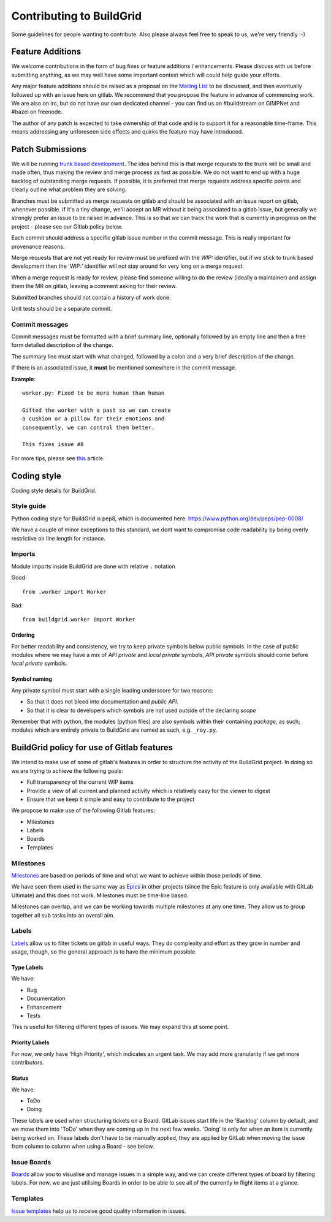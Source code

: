 Contributing to BuildGrid
=========================
Some guidelines for people wanting to contribute. Also please always feel free to speak to us, we're very friendly :-)

Feature Additions
-----------------

We welcome contributions in the form of bug fixes or feature additions / enhancements. Please discuss with us before submitting anything, as we may well have some important context which will could help guide your efforts.  

Any major feature additions should be raised as a proposal on the `Mailing List <https://lists.buildgrid.build/cgi-bin/mailman/listinfo/buildgrid/>`_ to be discussed, and then eventually followed up with an issue here on gitlab. We recommend that you propose the feature in advance of commencing work. We are also on irc, but do not have our own dedicated channel - you can find us on #buildstream on GIMPNet and #bazel on freenode.

The author of any patch is expected to take ownership of that code and is to support it for a reasonable
time-frame. This means addressing any unforeseen side effects and quirks the feature may have introduced.

Patch Submissions
-----------------

We will be running `trunk based development <https://trunkbaseddevelopment.com>`_. The idea behind this is that merge requests to the trunk will be small and made often, thus making the review and merge process as fast as possible. We do not want to end up with a huge backlog of outstanding merge requests. If possible,
it is preferred that merge requests address specific points and clearly outline what problem they are solving.

Branches must be submitted as merge requests on gitlab and should be associated with an issue report on gitlab, whenever possible. If it's a tiny change, we'll accept an MR without it being associated to a gitlab issue, but generally we strongly prefer an issue to be raised in advance. This is so that we can track the work that is currently in progress on the project - please see our Gitlab policy below.

Each commit should address a specific gitlab issue number in the commit message. This is really important for provenance reasons.

Merge requests that are not yet ready for review must be prefixed with the `WIP:` identifier, but if we stick to trunk based development then the 'WIP:' identifier will not stay around for very long on a merge request.

When a merge request is ready for review, please find someone willing to do the review (ideally a maintainer) and assign them the MR on gitlab, leaving a comment asking for their review. 

Submitted branches should not contain a history of work done.

Unit tests should be a separate commit.

Commit messages
~~~~~~~~~~~~~~~
Commit messages must be formatted with a brief summary line, optionally followed by an empty line and then a
free form detailed description of the change.

The summary line must start with what changed, followed by a colon and a very brief description of the
change.

If there is an associated issue, it **must** be mentioned somewhere in the commit message.

**Example**::

  worker.py: Fixed to be more human than human

  Gifted the worker with a past so we can create
  a cushion or a pillow for their emotions and
  consequently, we can control them better.
  
  This fixes issue #8

  
For more tips, please see `this <https://chris.beams.io/posts/git-commit/#seven-rules/>`_ article.

Coding style
------------
Coding style details for BuildGrid.


Style guide
~~~~~~~~~~~
Python coding style for BuildGrid is pep8, which is documented here: https://www.python.org/dev/peps/pep-0008/

We have a couple of minor exceptions to this standard, we dont want to compromise
code readability by being overly restrictive on line length for instance.


Imports
~~~~~~~
Module imports inside BuildGrid are done with relative ``.`` notation

Good::

  from .worker import Worker

Bad::

  from buildgrid.worker import Worker

Ordering
''''''''
For better readability and consistency, we try to keep private symbols below
public symbols. In the case of public modules where we may have a mix of
*API private* and *local private* symbols, *API private* symbols should come
before *local private* symbols.


Symbol naming
'''''''''''''
Any private symbol must start with a single leading underscore for two reasons:

* So that it does not bleed into documentation and *public API*.

* So that it is clear to developers which symbols are not used outside of the declaring *scope*

Remember that with python, the modules (python files) are also symbols
within their containing *package*, as such; modules which are entirely
private to BuildGrid are named as such, e.g. ``_roy.py``.


BuildGrid policy for use of Gitlab features
-------------------------------------------

We intend to make use of some of gitlab's features in order to structure the activity of the BuildGrid project. In doing so we are trying to achieve the following goals:

* Full transparency of the current WIP items 
* Provide a view of all current and planned activity which is relatively easy for the viewer to digest
* Ensure that we keep it simple and easy to contribute to the project

We propose to make use of the following Gitlab features:

* Milestones
* Labels
* Boards
* Templates

Milestones
~~~~~~~~~~
`Milestones <https://docs.gitlab.com/ee/user/project/milestones/>`_ are based on periods of time and what we want to achieve within those periods of time.

We have seen them used in the same way as `Epics <https://docs.gitlab.com/ee/user/group/epics/index.html#doc-nav/>`_ in other projects (since the Epic feature is only available with GitLab Ultimate) and this does not work. Milestones must be time-line based.

Milestones can overlap, and we can be working towards multiple milestones at any one time. They allow us to group together all sub tasks into an overall aim.

Labels
~~~~~~
`Labels <https://docs.gitlab.com/ee/user/project/labels.html/>`_ allow us to filter tickets on gitlab in useful ways. They do complexity and effort as they grow in number and usage, though, so the general approach is to have the minimum possible.

Type Labels
'''''''''''
We have:

* Bug
* Documentation
* Enhancement
* Tests

This is useful for filtering different types of issues. We may expand this at some point.

Priority Labels
'''''''''''''''
For now, we only have 'High Priority', which indicates an urgent task. We may add more granularity if we get more contributors. 

Status
'''''
We have:

* ToDo
* Doing

These labels are used when structuring tickets on a Board. GitLab issues start life in the 'Backlog' column by default, and we move them into 'ToDo' when they are coming up in the next few weeks. 'Doing' is only for when an item is currently being worked on. These labels don't have to be manually applied, they are applied by GitLab when moving the issue from column to column when using a Board - see below.

Issue Boards
~~~~~~~~~~~~
`Boards <https://docs.gitlab.com/ee/user/project/issue_board.html#doc-nav/>`_ allow you to visualise and manage issues in a simple way, and we can create different types of board by filtering labels. For now, we are just utilising Boards in order to be able to see all of the currently in flight items at a glance.

Templates
~~~~~~~~~
`Issue templates <https://docs.gitlab.com/ee/user/project/description_templates.html#doc-nav/>`_ help us to receive good quality information in issues.


